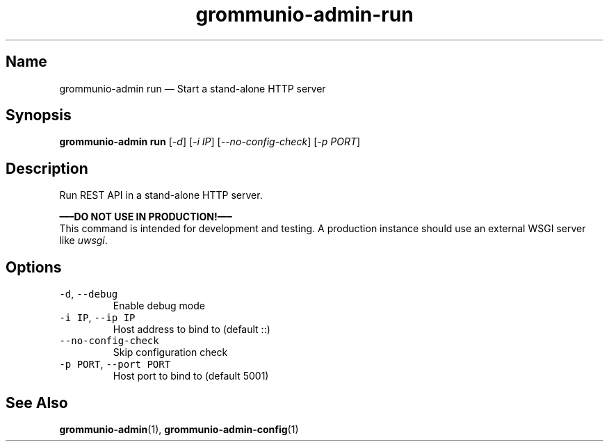 .\" Automatically generated by Pandoc 2.17.1.1
.\"
.\" Define V font for inline verbatim, using C font in formats
.\" that render this, and otherwise B font.
.ie "\f[CB]x\f[]"x" \{\
. ftr V B
. ftr VI BI
. ftr VB B
. ftr VBI BI
.\}
.el \{\
. ftr V CR
. ftr VI CI
. ftr VB CB
. ftr VBI CBI
.\}
.TH "grommunio-admin-run" "1" "" "" ""
.hy
.SH Name
.PP
grommunio-admin run \[em] Start a stand-alone HTTP server
.SH Synopsis
.PP
\f[B]grommunio-admin run\f[R] [\f[I]-d\f[R]] [\f[I]-i IP\f[R]]
[\f[I]--no-config-check\f[R]] [\f[I]-p PORT\f[R]]
.SH Description
.PP
Run REST API in a stand-alone HTTP server.
.PP
\f[B]\[em]\[en]DO NOT USE IN PRODUCTION!\[em]\[en]\f[R]
.PD 0
.P
.PD
This command is intended for development and testing.
A production instance should use an external WSGI server like
\f[I]uwsgi\f[R].
.SH Options
.TP
\f[V]-d\f[R], \f[V]--debug\f[R]
Enable debug mode
.TP
\f[V]-i IP\f[R], \f[V]--ip IP\f[R]
Host address to bind to (default ::)
.TP
\f[V]--no-config-check\f[R]
Skip configuration check
.TP
\f[V]-p PORT\f[R], \f[V]--port PORT\f[R]
Host port to bind to (default 5001)
.SH See Also
.PP
\f[B]grommunio-admin\f[R](1), \f[B]grommunio-admin-config\f[R](1)
